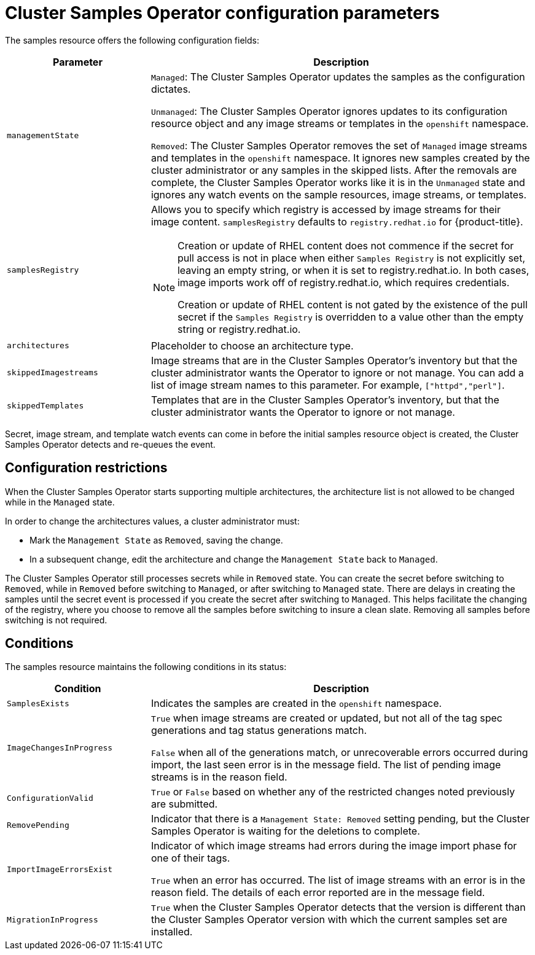 // Module included in the following assemblies:
//
// * openshift_images/configuring_samples_operator.adoc


[id="samples-operator-configuration_{context}"]
= Cluster Samples Operator configuration parameters

The samples resource offers the following configuration fields:

[cols="3a,8a",options="header"]
|===
|Parameter |Description

|`managementState`
|`Managed`: The Cluster Samples Operator updates the samples as the configuration dictates.

`Unmanaged`: The Cluster Samples Operator ignores updates to its configuration resource object and any image streams or templates in the `openshift` namespace.

`Removed`: The Cluster Samples Operator removes the set of `Managed` image streams and templates in the `openshift` namespace. It ignores new samples created by the cluster administrator or any samples in the skipped lists. After the removals are complete, the Cluster Samples Operator works like it is in the `Unmanaged` state and ignores any watch events on the sample resources, image streams, or templates.

|`samplesRegistry`
|Allows you to specify which registry is accessed by image streams for their image content. `samplesRegistry` defaults to `registry.redhat.io` for {product-title}.

[NOTE]
====
Creation or update of RHEL content does not commence if the secret for pull access is not in place when either `Samples Registry` is not explicitly set, leaving an empty string, or when it is set to registry.redhat.io. In both cases, image imports work off of registry.redhat.io, which requires credentials.

Creation or update of RHEL content is not gated by the existence of the pull secret if the `Samples Registry` is overridden to a value other than the empty string or registry.redhat.io.
====

|`architectures`
|Placeholder to choose an architecture type.

|`skippedImagestreams`
|Image streams that are in the Cluster Samples Operator’s inventory but that the cluster administrator wants the Operator to ignore or not manage. You can add a list of image stream names to this parameter. For example, `["httpd","perl"]`.

|`skippedTemplates`
|Templates that are in the Cluster Samples Operator's inventory, but that the cluster administrator wants the Operator to ignore or not manage.

|===

Secret, image stream, and template watch events can come in before the initial samples resource object is created, the Cluster Samples Operator detects and re-queues the event.

== Configuration restrictions

When the Cluster Samples Operator starts supporting multiple architectures, the architecture list is not allowed to be changed while in the `Managed` state.

In order to change the architectures values, a cluster administrator must:

* Mark the `Management State` as `Removed`, saving the change.
* In a subsequent change, edit the architecture and change the `Management State` back to `Managed`.

The Cluster Samples Operator still processes secrets while in `Removed` state. You can create the secret before switching to `Removed`, while in `Removed` before switching to `Managed`, or after switching to `Managed` state. There are delays in creating the samples until the secret event is processed if you create the secret after switching to `Managed`. This helps facilitate the changing of the registry, where you choose to remove all the samples before switching to insure a clean slate. Removing all samples before switching is not required.

== Conditions

The samples resource maintains the following conditions in its status:

[cols="3a,8a",options="header"]
|===
|Condition |Description

|`SamplesExists`
|Indicates the samples are created in the `openshift` namespace.

|`ImageChangesInProgress`
|`True` when image streams are created or updated, but not all of the tag spec generations and tag status generations match.

`False` when all of the generations match, or unrecoverable errors occurred during import, the last seen error is in the message field. The list of pending image streams is in the reason field.

|`ConfigurationValid`
|`True` or `False` based on whether any of the restricted changes noted previously are submitted.

|`RemovePending`
|Indicator that there is a `Management State: Removed` setting pending, but the Cluster Samples Operator is waiting for the deletions to complete.

|`ImportImageErrorsExist`
|Indicator of which image streams had errors during the image import phase for one of their tags.

`True` when an error has occurred. The list of image streams with an error is in the reason field. The details of each error reported are in the message field.

|`MigrationInProgress`
|`True` when the Cluster Samples Operator detects that the version is different than the Cluster Samples Operator version with which the current samples set are installed.

|===
